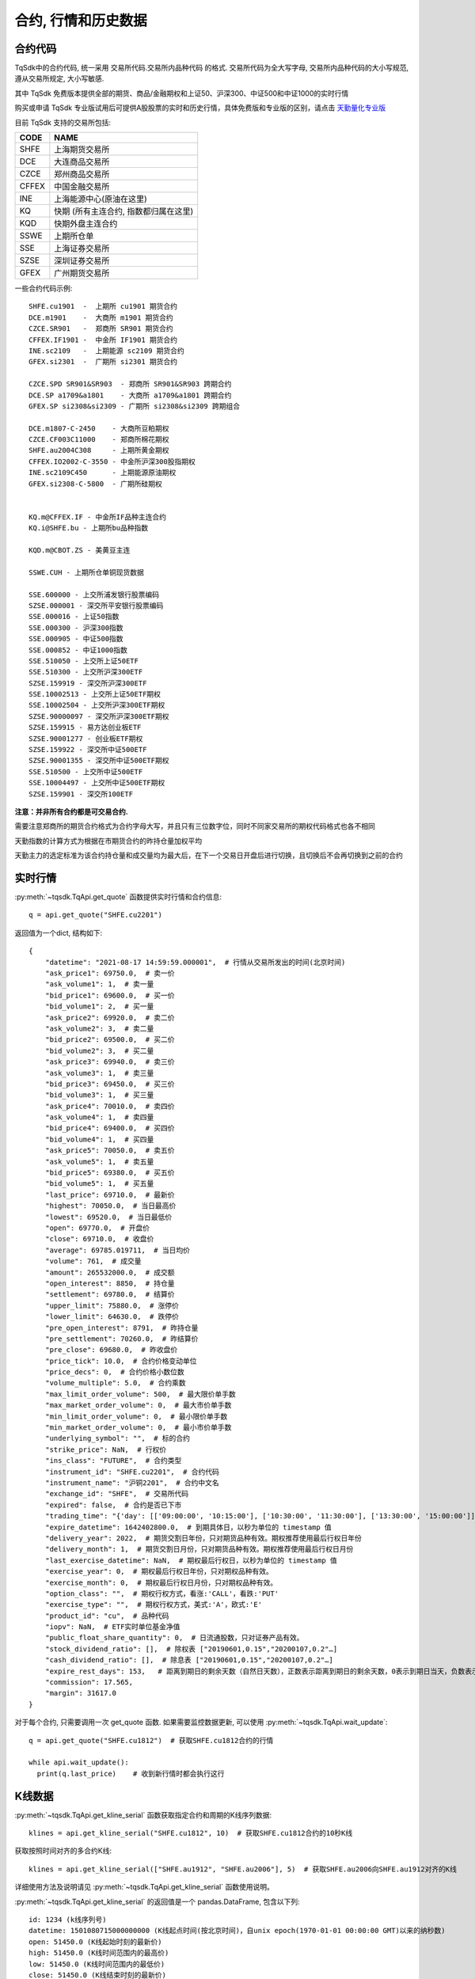 .. _mddatas:

合约, 行情和历史数据
====================================================

合约代码
----------------------------------------------------
TqSdk中的合约代码, 统一采用 交易所代码.交易所内品种代码 的格式. 交易所代码为全大写字母, 交易所内品种代码的大小写规范, 遵从交易所规定, 大小写敏感.

其中 TqSdk 免费版本提供全部的期货、商品/金融期权和上证50、沪深300、中证500和中证1000的实时行情

购买或申请 TqSdk 专业版试用后可提供A股股票的实时和历史行情，具体免费版和专业版的区别，请点击 `天勤量化专业版 <https://www.shinnytech.com/tqsdk_professional/>`_

目前 TqSdk 支持的交易所包括:

================== ====================================================================
CODE               NAME
================== ====================================================================
SHFE               上海期货交易所
DCE                大连商品交易所
CZCE               郑州商品交易所
CFFEX              中国金融交易所
INE                上海能源中心(原油在这里)
KQ                 快期 (所有主连合约, 指数都归属在这里)
KQD                快期外盘主连合约
SSWE               上期所仓单
SSE                上海证券交易所
SZSE               深圳证券交易所
GFEX               广州期货交易所
================== ====================================================================

一些合约代码示例::

	SHFE.cu1901  -  上期所 cu1901 期货合约
	DCE.m1901    -  大商所 m1901 期货合约
	CZCE.SR901   -  郑商所 SR901 期货合约
	CFFEX.IF1901 -  中金所 IF1901 期货合约
	INE.sc2109   -  上期能源 sc2109 期货合约
	GFEX.si2301  -  广期所 si2301 期货合约

	CZCE.SPD SR901&SR903  - 郑商所 SR901&SR903 跨期合约
	DCE.SP a1709&a1801    - 大商所 a1709&a1801 跨期合约
	GFEX.SP si2308&si2309 - 广期所 si2308&si2309 跨期组合

	DCE.m1807-C-2450    - 大商所豆粕期权
	CZCE.CF003C11000    - 郑商所棉花期权
	SHFE.au2004C308     - 上期所黄金期权
	CFFEX.IO2002-C-3550 - 中金所沪深300股指期权
	INE.sc2109C450      - 上期能源原油期权
	GFEX.si2308-C-5800  - 广期所硅期权


	KQ.m@CFFEX.IF - 中金所IF品种主连合约
	KQ.i@SHFE.bu - 上期所bu品种指数

	KQD.m@CBOT.ZS - 美黄豆主连

	SSWE.CUH - 上期所仓单铜现货数据

	SSE.600000 - 上交所浦发银行股票编码
	SZSE.000001 - 深交所平安银行股票编码
	SSE.000016 - 上证50指数
	SSE.000300 - 沪深300指数
	SSE.000905 - 中证500指数
	SSE.000852 - 中证1000指数
	SSE.510050 - 上交所上证50ETF
	SSE.510300 - 上交所沪深300ETF
	SZSE.159919 - 深交所沪深300ETF
	SSE.10002513 - 上交所上证50ETF期权
	SSE.10002504 - 上交所沪深300ETF期权
	SZSE.90000097 - 深交所沪深300ETF期权
	SZSE.159915 - 易方达创业板ETF
	SZSE.90001277 - 创业板ETF期权
	SZSE.159922 - 深交所中证500ETF
	SZSE.90001355 - 深交所中证500ETF期权
	SSE.510500 - 上交所中证500ETF
	SSE.10004497 - 上交所中证500ETF期权
	SZSE.159901 - 深交所100ETF



**注意：并非所有合约都是可交易合约.**

需要注意郑商所的期货合约格式为合约字母大写，并且只有三位数字位，同时不同家交易所的期权代码格式也各不相同

天勤指数的计算方式为根据在市期货合约的昨持仓量加权平均

天勤主力的选定标准为该合约持仓量和成交量均为最大后，在下一个交易日开盘后进行切换，且切换后不会再切换到之前的合约


.. image:
  ...


实时行情
----------------------------------------------------
:py:meth:`~tqsdk.TqApi.get_quote` 函数提供实时行情和合约信息::

    q = api.get_quote("SHFE.cu2201")

返回值为一个dict, 结构如下::

    {
        "datetime": "2021-08-17 14:59:59.000001",  # 行情从交易所发出的时间(北京时间)
        "ask_price1": 69750.0,  # 卖一价
        "ask_volume1": 1,  # 卖一量
        "bid_price1": 69600.0,  # 买一价
        "bid_volume1": 2,  # 买一量
        "ask_price2": 69920.0,  # 卖二价
        "ask_volume2": 3,  # 卖二量
        "bid_price2": 69500.0,  # 买二价
        "bid_volume2": 3,  # 买二量
        "ask_price3": 69940.0,  # 卖三价
        "ask_volume3": 1,  # 卖三量
        "bid_price3": 69450.0,  # 买三价
        "bid_volume3": 1,  # 买三量
        "ask_price4": 70010.0,  # 卖四价
        "ask_volume4": 1,  # 卖四量
        "bid_price4": 69400.0,  # 买四价
        "bid_volume4": 1,  # 买四量
        "ask_price5": 70050.0,  # 卖五价
        "ask_volume5": 1,  # 卖五量
        "bid_price5": 69380.0,  # 买五价
        "bid_volume5": 1,  # 买五量
        "last_price": 69710.0,  # 最新价
        "highest": 70050.0,  # 当日最高价
        "lowest": 69520.0,  # 当日最低价
        "open": 69770.0,  # 开盘价
        "close": 69710.0,  # 收盘价
        "average": 69785.019711,  # 当日均价
        "volume": 761,  # 成交量
        "amount": 265532000.0,  # 成交额
        "open_interest": 8850,  # 持仓量
        "settlement": 69780.0,  # 结算价
        "upper_limit": 75880.0,  # 涨停价
        "lower_limit": 64630.0,  # 跌停价
        "pre_open_interest": 8791,  # 昨持仓量
        "pre_settlement": 70260.0,  # 昨结算价
        "pre_close": 69680.0,  # 昨收盘价
        "price_tick": 10.0,  # 合约价格变动单位
        "price_decs": 0,  # 合约价格小数位数
        "volume_multiple": 5.0,  # 合约乘数
        "max_limit_order_volume": 500,  # 最大限价单手数
        "max_market_order_volume": 0,  # 最大市价单手数
        "min_limit_order_volume": 0,  # 最小限价单手数
        "min_market_order_volume": 0,  # 最小市价单手数
        "underlying_symbol": "",  # 标的合约
        "strike_price": NaN,  # 行权价
        "ins_class": "FUTURE",  # 合约类型
        "instrument_id": "SHFE.cu2201",  # 合约代码
        "instrument_name": "沪铜2201",  # 合约中文名
        "exchange_id": "SHFE",  # 交易所代码
        "expired": false,  # 合约是否已下市
        "trading_time": "{'day': [['09:00:00', '10:15:00'], ['10:30:00', '11:30:00'], ['13:30:00', '15:00:00']], 'night': [['21:00:00', '25:00:00']]}",  # 交易时间段
        "expire_datetime": 1642402800.0,  # 到期具体日，以秒为单位的 timestamp 值
        "delivery_year": 2022,  # 期货交割日年份，只对期货品种有效。期权推荐使用最后行权日年份
        "delivery_month": 1,  # 期货交割日月份，只对期货品种有效。期权推荐使用最后行权日月份
        "last_exercise_datetime": NaN,  # 期权最后行权日，以秒为单位的 timestamp 值
        "exercise_year": 0,  # 期权最后行权日年份，只对期权品种有效。
        "exercise_month": 0,  # 期权最后行权日月份，只对期权品种有效。
        "option_class": "",  # 期权行权方式，看涨:'CALL'，看跌:'PUT'
        "exercise_type": "",  # 期权行权方式，美式:'A'，欧式:'E'
        "product_id": "cu",  # 品种代码
        "iopv": NaN,  # ETF实时单位基金净值
        "public_float_share_quantity": 0,  # 日流通股数，只对证券产品有效。
        "stock_dividend_ratio": [],  # 除权表 ["20190601,0.15","20200107,0.2"…]
        "cash_dividend_ratio": [],  # 除息表 ["20190601,0.15","20200107,0.2"…]
        "expire_rest_days": 153,   # 距离到期日的剩余天数（自然日天数），正数表示距离到期日的剩余天数，0表示到期日当天，负数表示距离到期日已经过去的天数
        "commission": 17.565,
        "margin": 31617.0
    }

对于每个合约, 只需要调用一次 get_quote 函数. 如果需要监控数据更新, 可以使用 :py:meth:`~tqsdk.TqApi.wait_update`::

    q = api.get_quote("SHFE.cu1812")  # 获取SHFE.cu1812合约的行情

    while api.wait_update():
      print(q.last_price)    # 收到新行情时都会执行这行


K线数据
----------------------------------------------------
:py:meth:`~tqsdk.TqApi.get_kline_serial` 函数获取指定合约和周期的K线序列数据::

    klines = api.get_kline_serial("SHFE.cu1812", 10)  # 获取SHFE.cu1812合约的10秒K线

获取按照时间对齐的多合约K线::

    klines = api.get_kline_serial(["SHFE.au1912", "SHFE.au2006"], 5)  # 获取SHFE.au2006向SHFE.au1912对齐的K线

详细使用方法及说明请见 :py:meth:`~tqsdk.TqApi.get_kline_serial` 函数使用说明。

:py:meth:`~tqsdk.TqApi.get_kline_serial` 的返回值是一个 pandas.DataFrame, 包含以下列::

    id: 1234 (k线序列号)
    datetime: 1501080715000000000 (K线起点时间(按北京时间)，自unix epoch(1970-01-01 00:00:00 GMT)以来的纳秒数)
    open: 51450.0 (K线起始时刻的最新价)
    high: 51450.0 (K线时间范围内的最高价)
    low: 51450.0 (K线时间范围内的最低价)
    close: 51450.0 (K线结束时刻的最新价)
    volume: 11 (K线时间范围内的成交量)
    open_oi: 27354 (K线起始时刻的持仓量)
    close_oi: 27355 (K线结束时刻的持仓量)

要使用K线数据, 请使用 pandas.DataFrame 的相关函数. 常见用法示例如下::

    klines.iloc[-1].close  # 最后一根K线的收盘价
    klines.close          # 收盘价序列, 一个 pandas.Serial

TqSdk中, K线周期以秒数表示，支持不超过1日的任意周期K线，例如::

    api.get_kline_serial("SHFE.cu1901", 70) # 70秒线
    api.get_kline_serial("SHFE.cu1901", 86400) # 86400秒线, 即日线
    api.get_kline_serial("SHFE.cu1901", 86500) # 86500秒线, 超过1日，无效

TqSdk中最多可以获取每个K线序列的最后8000根K线，无论哪个周期。也就是说，你如果提取小时线，最多可以提取最后8000根小时线，如果提取分钟线，最多也是可以提取最后8000根分钟线。

对于每个K线序列, 只需要调用一次 :py:meth:`~tqsdk.TqApi.get_kline_serial` . 如果需要监控数据更新, 可以使用 :py:meth:`~tqsdk.TqApi.wait_update` ::

    klines = api.get_kline_serial("SHFE.cu1812", 10)  # 获取SHFE.cu1812合约的10秒K线

    while api.wait_update():
        print(klines.iloc[-1])    # K线数据有任何变动时都会执行这行


如果只想在新K线出现时收到信号, 可以配合使用 :py:meth:`~tqsdk.TqApi.is_changing`::

    klines = api.get_kline_serial("SHFE.cu1812", 10)        # 获取SHFE.cu1812合约的10秒K线

    while api.wait_update():
        if api.is_changing(klines.iloc[-1], "datetime"):    # 判定最后一根K线的时间是否有变化
            print(klines.iloc[-1])                          # 当最后一根K线的时间有变(新K线生成)时才会执行到这里


Tick序列
----------------------------------------------------
:py:meth:`~tqsdk.TqApi.get_tick_serial` 函数获取指定合约的Tick序列数据::

    ticks = api.get_tick_serial("SHFE.cu1812")  # 获取SHFE.cu1812合约的Tick序列

:py:meth:`~tqsdk.TqApi.get_tick_serial` 的返回值是一个 pandas.DataFrame, 常见用法示例如下::

    ticks.iloc[-1].bid_price1       # 最后一个Tick的买一价
    ticks.volume                    # 成交量序列, 一个 pandas.Serial

tick序列的更新监控, 与K线序列采用同样的方式.


关于合约及行情的一些常见问题
----------------------------------------------------
**怎样同时监控多个合约的行情变化**

  TqSdk可以订阅任意多个行情和K线, 并在一个wait_update中等待更新. 像这样::

    q1 = api.get_quote("SHFE.cu1901")
    q2 = api.get_quote("SHFE.cu1902")
    k1 = api.get_kline_serial("SHFE.cu1901", 60)
    k2 = api.get_kline_serial("SHFE.cu1902", 60)

    while api.wait_update():
      print("收到数据了")        # 上面4项中的任意一项有变化, 都会到这一句. 具体是哪个或哪几个变了, 用 is_changing 判断
      if api.is_changing(q1):
        print(q1)               # 如果q1变了, 就会执行这句
      if api.is_changing(q2):
        print(q2)
      if api.is_changing(k1):
        print(k1)
      if api.is_changing(k2):
        print(k2)

  关于 :py:meth:`~tqsdk.TqApi.wait_update` 和 :py:meth:`~tqsdk.TqApi.is_changing` 的详细说明, 请见 :ref:`framework`
